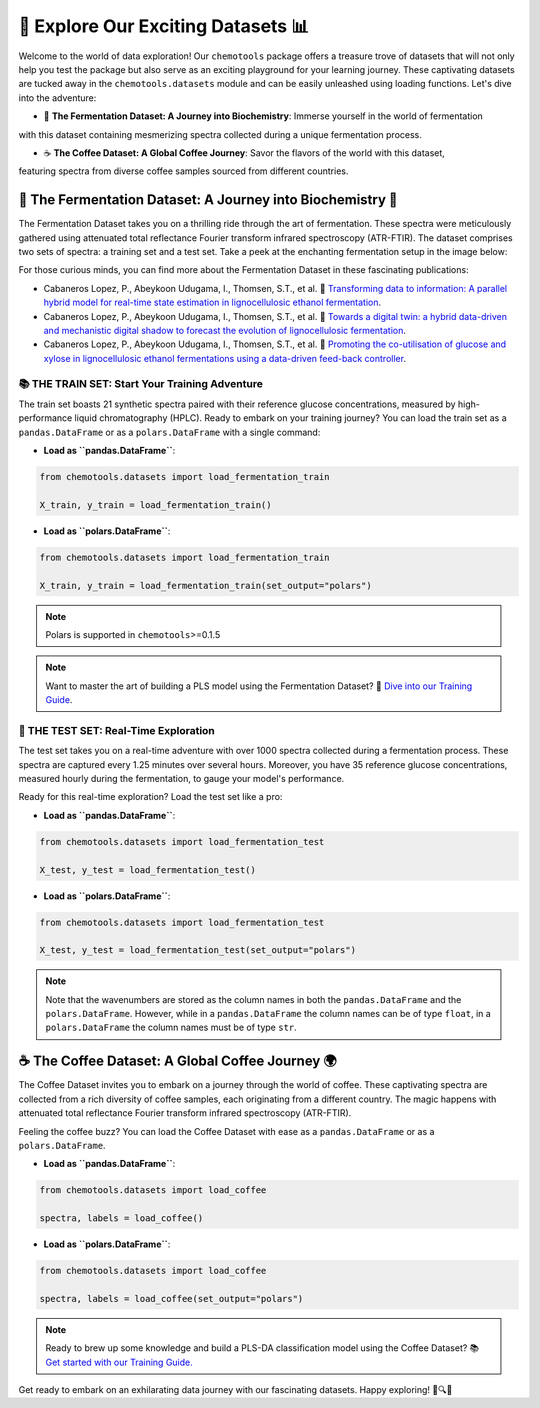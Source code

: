 🚀 Explore Our Exciting Datasets 📊
===================================

Welcome to the world of data exploration! Our ``chemotools`` package offers a treasure trove of datasets 
that will not only help you test the package but also serve as an exciting playground for your learning 
journey. These captivating datasets are tucked away in the ``chemotools.datasets`` module and can be easily 
unleashed using loading functions. Let's dive into the adventure:

- 🍷 **The Fermentation Dataset: A Journey into Biochemistry**: Immerse yourself in the world of fermentation 
with this dataset containing mesmerizing spectra collected during a unique fermentation process.

- ☕ **The Coffee Dataset: A Global Coffee Journey**: Savor the flavors of the world with this dataset, 
featuring spectra from diverse coffee samples sourced from different countries.

🍷 The Fermentation Dataset: A Journey into Biochemistry 🧪
---------------------------------------------------------

The Fermentation Dataset takes you on a thrilling ride through the art of fermentation. These spectra were meticulously 
gathered using attenuated total reflectance Fourier transform infrared spectroscopy (ATR-FTIR). The dataset comprises 
two sets of spectra: a training set and a test set. Take a peek at the enchanting fermentation setup in the image below:

.. image:: ./figures/fermentation_setup.png

For those curious minds, you can find more about the Fermentation Dataset in these fascinating publications:

- Cabaneros Lopez, P., Abeykoon Udugama, I., Thomsen, S.T., et al. 📘 `Transforming data to information: A parallel hybrid model for real-time state estimation in lignocellulosic ethanol fermentation <https://doi.org/10.1002/bit.27586>`_.

- Cabaneros Lopez, P., Abeykoon Udugama, I., Thomsen, S.T., et al. 📙 `Towards a digital twin: a hybrid data-driven and mechanistic digital shadow to forecast the evolution of lignocellulosic fermentation <https://doi.org/10.1002/bbb.2108>`_.

- Cabaneros Lopez, P., Abeykoon Udugama, I., Thomsen, S.T., et al. 📗 `Promoting the co-utilisation of glucose and xylose in lignocellulosic ethanol fermentations using a data-driven feed-back controller <https://doi.org/10.1186/s13068-020-01829-2>`_.


📚 THE TRAIN SET: Start Your Training Adventure
~~~~~~~~~~~~~~~~~~~~~~~~~~~~~~~~~~~~~~~~~~~~~~

The train set boasts 21 synthetic spectra paired with their reference glucose concentrations, measured by high-performance 
liquid chromatography (HPLC). Ready to embark on your training journey? You can load the train set as a ``pandas.DataFrame`` 
or as a ``polars.DataFrame`` with a single command:

- **Load as ``pandas.DataFrame``**:

.. code-block:: python

   from chemotools.datasets import load_fermentation_train

   X_train, y_train = load_fermentation_train()

- **Load as ``polars.DataFrame``**:

.. code-block:: python

   from chemotools.datasets import load_fermentation_train

   X_train, y_train = load_fermentation_train(set_output="polars")

.. note::
   Polars is supported in ``chemotools``>=0.1.5

.. note::
   Want to master the art of building a PLS model using the Fermentation Dataset? 📝 `Dive into our Training Guide <https://paucablop.github.io/chemotools/get-started/brewing_regressor.html>`_.

🧪 THE TEST SET: Real-Time Exploration
~~~~~~~~~~~~~~~~~~~~~~~~~~~~~~~~~~~~~~

The test set takes you on a real-time adventure with over 1000 spectra collected during a fermentation process. 
These spectra are captured every 1.25 minutes over several hours. Moreover, you have 35 reference glucose concentrations, 
measured hourly during the fermentation, to gauge your model's performance.

Ready for this real-time exploration? Load the test set like a pro:

- **Load as ``pandas.DataFrame``**:

.. code-block:: python

   from chemotools.datasets import load_fermentation_test

   X_test, y_test = load_fermentation_test()

- **Load as ``polars.DataFrame``**:

.. code-block:: python

   from chemotools.datasets import load_fermentation_test

   X_test, y_test = load_fermentation_test(set_output="polars")

.. note::
   Note that the wavenumbers are stored as the column names in both the ``pandas.DataFrame`` and the ``polars.DataFrame``.
   However, while in a ``pandas.DataFrame`` the column names can be of type ``float``, in a ``polars.DataFrame`` the column 
   names must be of type ``str``.

☕ The Coffee Dataset: A Global Coffee Journey 🌍
------------------------------------------------

The Coffee Dataset invites you to embark on a journey through the world of coffee. These captivating spectra are collected 
from a rich diversity of coffee samples, each originating from a different country. The magic happens with attenuated total 
reflectance Fourier transform infrared spectroscopy (ATR-FTIR).

Feeling the coffee buzz? You can load the Coffee Dataset with ease as a ``pandas.DataFrame`` or as a ``polars.DataFrame``.

- **Load as ``pandas.DataFrame``**:

.. code-block:: python

   from chemotools.datasets import load_coffee

   spectra, labels = load_coffee()

- **Load as ``polars.DataFrame``**:

.. code-block:: python

   from chemotools.datasets import load_coffee

   spectra, labels = load_coffee(set_output="polars")

.. note::
   Ready to brew up some knowledge and build a PLS-DA classification model using the Coffee Dataset? 
   📚 `Get started with our Training Guide. <https://paucablop.github.io/chemotools/get-started/coffee_spectra_classifier.html>`_

Get ready to embark on an exhilarating data journey with our fascinating datasets. Happy exploring! 🌟🔍🚀